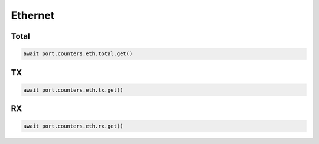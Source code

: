 Ethernet
=========================

Total
-----------------

.. code-block:: python

    await port.counters.eth.total.get()


TX
-----------------

.. code-block:: python

    await port.counters.eth.tx.get()


RX
-----------------

.. code-block:: python

    await port.counters.eth.rx.get()

